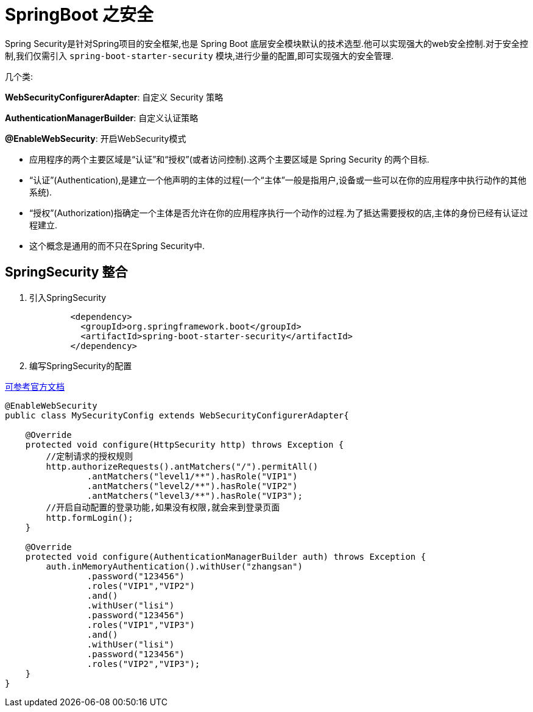 [[spring-advanced-security]]
= SpringBoot 之安全

Spring Security是针对Spring项目的安全框架,也是 Spring Boot 底层安全模块默认的技术选型.他可以实现强大的web安全控制.对于安全控制,我们仅需引入 `spring-boot-starter-security` 模块,进行少量的配置,即可实现强大的安全管理.

几个类:

**WebSecurityConfigurerAdapter**: 自定义 Security 策略

**AuthenticationManagerBuilder**: 自定义认证策略

**@EnableWebSecurity**: 开启WebSecurity模式



* 应用程序的两个主要区域是“认证”和“授权”(或者访问控制).这两个主要区域是 Spring Security 的两个目标.
* “认证”(Authentication),是建立一个他声明的主体的过程(一个“主体”一般是指用户,设备或一些可以在你的应用程序中执行动作的其他系统).
* “授权”(Authorization)指确定一个主体是否允许在你的应用程序执行一个动作的过程.为了抵达需要授权的店,主体的身份已经有认证过程建立.
* 这个概念是通用的而不只在Spring Security中.

[[spring-advanced-security-integration]]
== SpringSecurity 整合

. 引入SpringSecurity
+
[source,pom]
----
	<dependency>
	  <groupId>org.springframework.boot</groupId>
	  <artifactId>spring-boot-starter-security</artifactId>
	</dependency>
----
. 编写SpringSecurity的配置

https://docs.spring.io/spring-security/site/docs/5.1.0.BUILD-SNAPSHOT/guides/html5/helloworld-boot.html[可参考官方文档]

[source,java]
----
@EnableWebSecurity
public class MySecurityConfig extends WebSecurityConfigurerAdapter{

    @Override
    protected void configure(HttpSecurity http) throws Exception {
        //定制请求的授权规则
        http.authorizeRequests().antMatchers("/").permitAll()
                .antMatchers("level1/**").hasRole("VIP1")
                .antMatchers("level2/**").hasRole("VIP2")
                .antMatchers("level3/**").hasRole("VIP3");
        //开启自动配置的登录功能,如果没有权限,就会来到登录页面
        http.formLogin();
    }

    @Override
    protected void configure(AuthenticationManagerBuilder auth) throws Exception {
        auth.inMemoryAuthentication().withUser("zhangsan")
                .password("123456")
                .roles("VIP1","VIP2")
                .and()
                .withUser("lisi")
                .password("123456")
                .roles("VIP1","VIP3")
                .and()
                .withUser("lisi")
                .password("123456")
                .roles("VIP2","VIP3");
    }
}
----